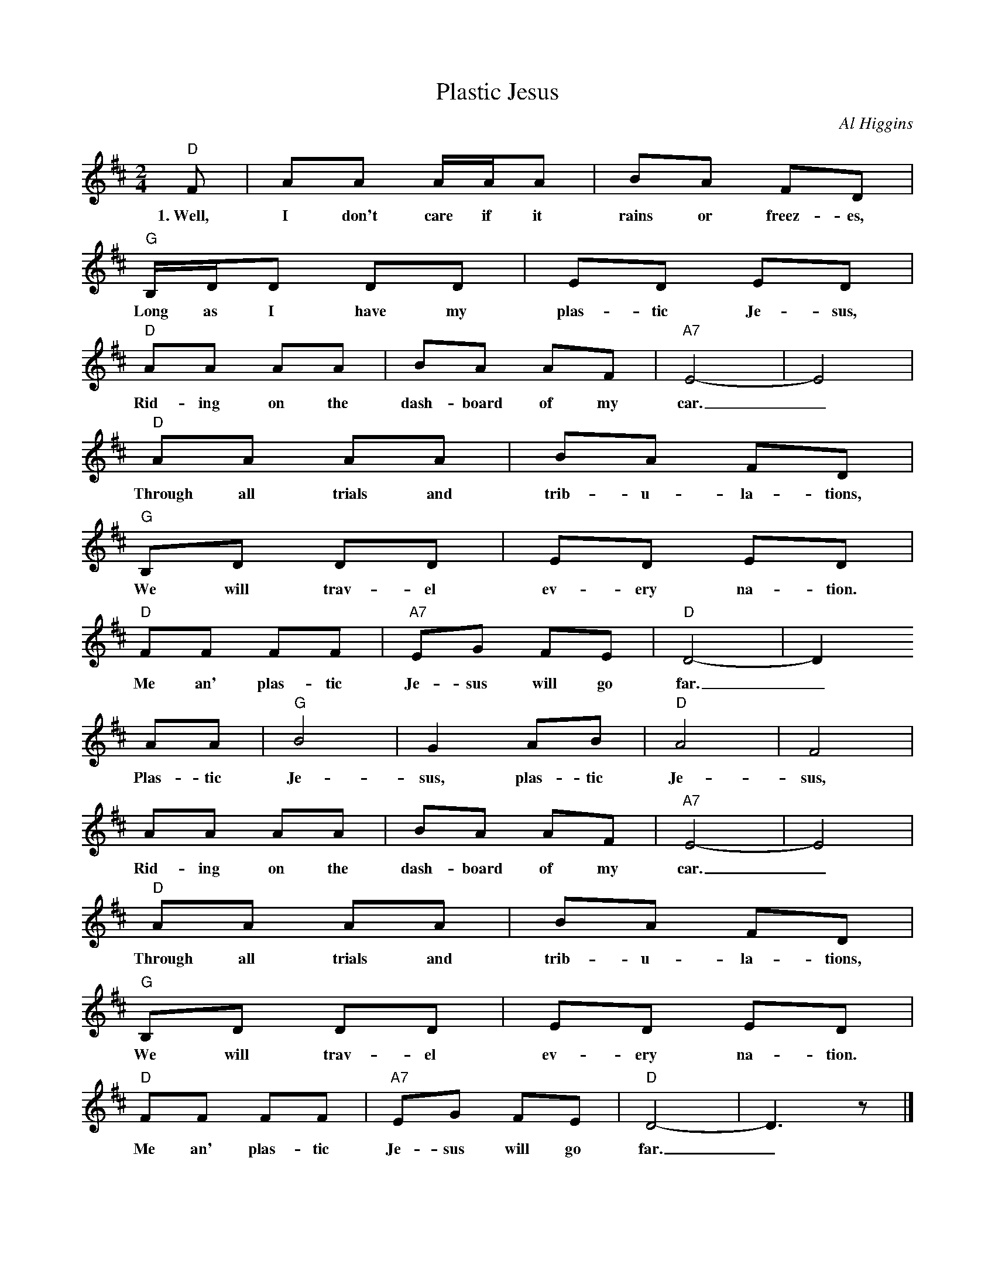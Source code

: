 X: 1
T:Plastic Jesus
C:Al Higgins
Z:ABC by Thornton Rose, March 2002.
M:2/4
L:1/8
K:D
  "D"F | AA A/2A/2A | BA FD |
w:1.~Well, I don't care if it rains or freez-es,
  "G"B,/2D/2D DD | ED ED |
w:Long as I have my plas-tic Je-sus,
  "D"AA AA | BA AF | "A7"E4- | E4 |
w:Rid-ing on the dash-board of my car._
  "D"AA AA | BA FD |
w:Through all trials and trib-u-la-tions,
  "G"B,D DD | ED ED |
w:We will trav-el ev-ery na-tion.
  "D"FF FF | "A7"EG FE | "D"D4- | D2
w:Me an' plas-tic Je-sus will go far._
  AA | "G"B4 | G2 AB | "D"A4 | F4 |
w:Plas-tic Je-sus, plas-tic Je-sus,
  AA AA | BA AF | "A7"E4- | E4 |
w:Rid-ing on the dash-board of my car._
  "D"AA AA | BA FD |
w:Through all trials and trib-u-la-tions,
  "G"B,D DD | ED ED |
w:We will trav-el ev-ery na-tion.
  "D"FF FF | "A7"EG FE | "D"D4- | D3 z |]
w:Me an' plas-tic Je-sus will go far._
%
W:2. I don't care if it's dark or scary,
W:Long as I have magnetic Mary,
W:Ridin' on the dashboard of my car.
W:I feel I'm protected amply.
W:I've got the whole damn Holy Family,
W:Riding on the dashboard of my car. (Chorus)
W:
W:3. No, I don't care if it rains of freezes,
W:Long as I have my plastic Jesus,
W:Riding on the dashboard of my car.
W:But, I think he'll have to go,
W:His magnet stops my radio,
W:And if we have a wreck he'll cause a scar. (Chorus)
W:
W:4. Now I see he's losing power,
W:Getting weaker by the hour,
W:Sliding from the dashboard of my car.
W:But, I know what steps to take.
W:I'll nail him there for all time's sake,
W:Nail him to the dashboard of my car. (Chorus)
W:
W:5. Besides, I paid a lot of lettuce,
W:For this genuine Christian fetish,
W:Riding on the dashboard of my car.
W:Then a voice both loud and shrill,
W:"They're wholesale at Beth Israel,
W:Wholesale for the dashboard of your car!" (Chorus)
W:
W:Chorus:
W:Plastic Jesus, plastic Jesus,
W:Riding on the dashboard of my car.
W:(Repeat last three lines of verse.)

X: 2
T:Plastic Jesus
C:Al Higgins
Z:ABC by Thornton Rose, March 2002.
M:2/4
L:1/8
K:G
  "G"B | dd d/2d/2d | ed BG |
w:1.~Well, I don't care if it rains or freez-es,
  "C"E/2G/2G GG | AG AG |
w:Long as I have my plas-tic Je-sus,
  "G"dd dd | ed dB | "D7"A4- | A4 |
w:Rid-ing on the dash-board of my car._
  "G"dd dd | ed BG |
w:Through all trials and trib-u-la-tions,
  "C"EG GG | AG AG |
w:We will trav-el ev-ery na-tion.
  "G"BB BB | "D7"Ac BA | "G"G4- | G2
w:Me an' plas-tic Je-sus will go far._
  dd | "C"e4 | c2 de | "G"d4 | B4 |
w:Plas-tic Je-sus, plas-tic Je-sus,
  dd dd | ed dB | "D7"A4- | A4 |
w:Rid-ing on the dash-board of my car._
  "G"dd dd | ed BG |
w:Through all trials and trib-u-la-tions,
  "C"EG GG | AG AG |
w:We will trav-el ev-ery na-tion.
  "G"BB BB | "D7"Ac BA | "G"G4- | G3 z |]
w:Me an' plas-tic Je-sus will go far._
%
W:2. I don't care if it's dark or scary,
W:Long as I have magnetic Mary,
W:Ridin' on the dashboard of my car.
W:I feel I'm protected amply.
W:I've got the whole damn Holy Family,
W:Riding on the dashboard of my car. (Chorus)
W:
W:3. No, I don't care if it rains of freezes,
W:Long as I have my plastic Jesus,
W:Riding on the dashboard of my car.
W:But, I think he'll have to go,
W:His magnet stops my radio,
W:And if we have a wreck he'll cause a scar. (Chorus)
W:
W:4. Now I see he's losing power,
W:Getting weaker by the hour,
W:Sliding from the dashboard of my car.
W:But, I know what steps to take.
W:I'll nail him there for all time's sake,
W:Nail him to the dashboard of my car. (Chorus)
W:
W:5. Besides, I paid a lot of lettuce,
W:For this genuine Christian fetish,
W:Riding on the dashboard of my car.
W:Then a voice both loud and shrill,
W:"They're wholesale at Beth Israel,
W:Wholesale for the dashboard of your car!" (Chorus)
W:
W:Chorus:
W:Plastic Jesus, plastic Jesus,
W:Riding on the dashboard of my car.
W:(Repeat last three lines of verse.)

X: 3
T:Plastic Jesus
C:Al Higgins
Z:ABC by Thornton Rose, March 2002.
M:2/4
L:1/8
K:C
  "C"E | GG G/2G/2G | AG EC |
w:1.~Well, I don't care if it rains or freez-es,
  "F"A,/2C/2C CC | DC DC |
w:Long as I have my plas-tic Je-sus,
  "C"GG GG | AG GE | "G7"D4- | D4 |
w:Rid-ing on the dash-board of my car._
  "C"GG GG | AG EC |
w:Through all trials and trib-u-la-tions,
  "F"A,C CC | DC DC |
w:We will trav-el ev-ery na-tion.
  "C"EE EE | "G7"DF ED | "C"C4- | C2
w:Me an' plas-tic Je-sus will go far._
  GG | "F"A4 | F2 GA | "C"G4 | E4 |
w:Plas-tic Je-sus, plas-tic Je-sus,
  GG GG | AG GE | "G7"D4- | D4 |
w:Rid-ing on the dash-board of my car._
  "C"GG GG | AG EC |
w:Through all trials and trib-u-la-tions,
  "F"A,C CC | DC DC |
w:We will trav-el ev-ery na-tion.
  "C"EE EE | "G7"DF ED | "C"C4- | C3 z |]
w:Me an' plas-tic Je-sus will go far._
%
W:2. I don't care if it's dark or scary,
W:Long as I have magnetic Mary,
W:Ridin' on the dashboard of my car.
W:I feel I'm protected amply.
W:I've got the whole damn Holy Family,
W:Riding on the dashboard of my car. (Chorus)
W:
W:3. No, I don't care if it rains of freezes,
W:Long as I have my plastic Jesus,
W:Riding on the dashboard of my car.
W:But, I think he'll have to go,
W:His magnet stops my radio,
W:And if we have a wreck he'll cause a scar. (Chorus)
W:
W:4. Now I see he's losing power,
W:Getting weaker by the hour,
W:Sliding from the dashboard of my car.
W:But, I know what steps to take.
W:I'll nail him there for all time's sake,
W:Nail him to the dashboard of my car. (Chorus)
W:
W:5. Besides, I paid a lot of lettuce,
W:For this genuine Christian fetish,
W:Riding on the dashboard of my car.
W:Then a voice both loud and shrill,
W:"They're wholesale at Beth Israel,
W:Wholesale for the dashboard of your car!" (Chorus)
W:
W:Chorus:
W:Plastic Jesus, plastic Jesus,
W:Riding on the dashboard of my car.
W:(Repeat last three lines of verse.)

X: 4
T:Plastic Jesus
C:Al Higgins
Z:ABC by Thornton Rose, March 2002.
M:2/4
L:1/8
K:F
"F"A | cc c/2c/2c | dc AF |
w:1.~Well, I don't care if it rains or freez-es,
"Bb"D/2F/2F FF | GF GF |
w:Long as I have my plas-tic Je-sus,
"F"cc cc | dc cA | "C7"G4- | G4 |
w:Rid-ing on the dash-board of my car._
"F"cc cc | dc AF |
w:Through all trials and trib-u-la-tions,
"Bb"DF FF | GF GF |
w:We will trav-el ev-ery na-tion.
"F"AA AA | "C7"GB AG | "F"F4- | F2
w:Me an' plas-tic Je-sus will go far._
cc | "Bb"d4 | B2 cd | "F"c4 | A4 |
w:Plas-tic Je-sus, plas-tic Je-sus,
cc cc | dc cA | "C7"G4- | G4 |
w:Rid-ing on the dash-board of my car._
"F"cc cc | dc AF |
w:Through all trials and trib-u-la-tions,
"Bb"DF FF | GF GF |
w:We will trav-el ev-ery na-tion.
"F"AA AA | "C7"GB AG | "F"F4- | F3 z |]
w:Me an' plas-tic Je-sus will go far._
%
W:2. I don't care if it's dark or scary,
W:Long as I have magnetic Mary,
W:Ridin' on the dashboard of my car.
W:I feel I'm protected amply.
W:I've got the whole damn Holy Family,
W:Riding on the dashboard of my car. (Chorus)
W:
W:3. No, I don't care if it rains of freezes,
W:Long as I have my plastic Jesus,
W:Riding on the dashboard of my car.
W:But, I think he'll have to go,
W:His magnet stops my radio,
W:And if we have a wreck he'll cause a scar. (Chorus)
W:
W:4. Now I see he's losing power,
W:Getting weaker by the hour,
W:Sliding from the dashboard of my car.
W:But, I know what steps to take.
W:I'll nail him there for all time's sake,
W:Nail him to the dashboard of my car. (Chorus)
W:
W:5. Besides, I paid a lot of lettuce,
W:For this genuine Christian fetish,
W:Riding on the dashboard of my car.
W:Then a voice both loud and shrill,
W:"They're wholesale at Beth Israel,
W:Wholesale for the dashboard of your car!" (Chorus)
W:
W:Chorus:
W:Plastic Jesus, plastic Jesus,
W:Riding on the dashboard of my car.
W:(Repeat last three lines of verse.)
